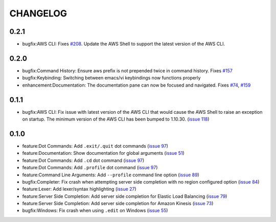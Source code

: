 =========
CHANGELOG
=========

0.2.1
=====

* bugfix:AWS CLI: Fixes `#208 <https://github.com/nholuongut/aws-shell/issues/208>`__. Update the AWS Shell to support the latest version of the AWS CLI.

0.2.0
=====

* bugfix:Command History: Ensure aws prefix is not prepended twice in command history.
  Fixes `#157 <https://github.com/nholuongut/aws-shell/issues/157>`__
* bugfix:Keybinding: Switching between emacs/vi keybindings now functions properly
* enhancement:Documentation: The documentation pane can now be focused and navigated.
  Fixes `#74 <https://github.com/nholuongut/aws-shell/issues/74>`__, `#159 <https://github.com/nholuongut/aws-shell/issues/159>`__

0.1.1
=====

* bugfix:AWS CLI: Fix issue with latest version of the AWS CLI
  that would cause the AWS Shell to raise an exception on startup.
  The minimum version of the AWS CLI has been bumped to 1.10.30.
  (`issue 118 <https://github.com/nholuongut/aws-shell/issues/118>`__)

0.1.0
=====

* feature:Dot Commands: Add ``.exit/.quit`` dot commands
  (`issue 97 <https://github.com/nholuongut/aws-shell/pull/97>`__)
* feature:Documentation: Show documentation for global arguments
  (`issue 51 <https://github.com/nholuongut/aws-shell/issues/51>`__)
* feature:Dot Commands: Add ``.cd`` dot command
  (`issue 97 <https://github.com/nholuongut/aws-shell/issues/76>`__)
* feature:Dot Commands: Add ``.profile`` dot command
  (`issue 97 <https://github.com/nholuongut/aws-shell/issues/9>`__)
* feature:Command Line Arguments: Add ``--profile`` command line
  option (`issue 89 <https://github.com/nholuongut/aws-shell/issues/89>`__)
* bugfix:Completer: Fix crash when attempting server side completion
  with no region configured option
  (`issue 84 <https://github.com/nholuongut/aws-shell/issues/84>`__)
* feature:Lexer: Add lexer/syntax highlighting
  (`issue 27 <https://github.com/nholuongut/aws-shell/issues/27>`__)
* feature:Server Side Completion: Add server side completion for
  Elastic Load Balancing
  (`issue 79 <https://github.com/nholuongut/aws-shell/pull/79>`__)
* feature:Server Side Completion: Add server side completion for
  Amazon Kinesis
  (`issue 73 <https://github.com/nholuongut/aws-shell/pull/73>`__)
* bugfix:Windows: Fix crash when using ``.edit`` on Windows
  (`issue 55 <https://github.com/nholuongut/aws-shell/pull/55>`__)
